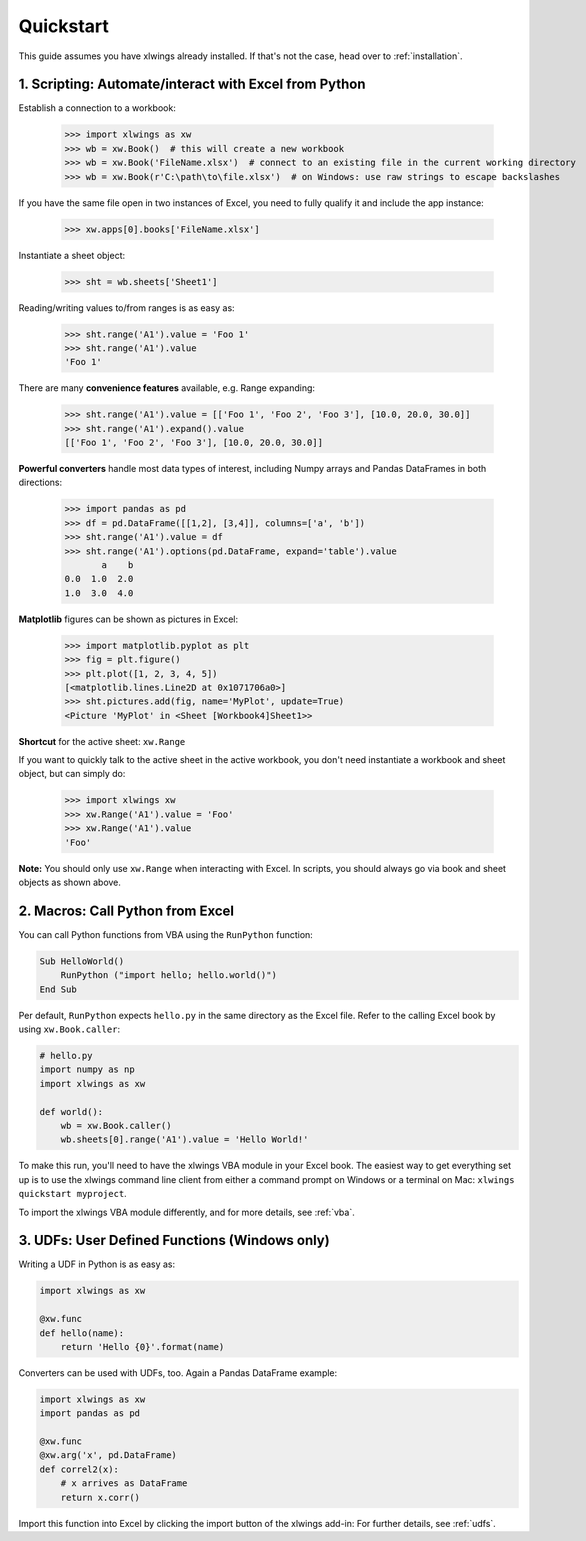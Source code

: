 Quickstart
==========

This guide assumes you have xlwings already installed. If that's not the case, head over to :ref:`installation`.

1. Scripting: Automate/interact with Excel from Python
------------------------------------------------------

Establish a connection to a workbook:

    >>> import xlwings as xw
    >>> wb = xw.Book()  # this will create a new workbook
    >>> wb = xw.Book('FileName.xlsx')  # connect to an existing file in the current working directory
    >>> wb = xw.Book(r'C:\path\to\file.xlsx')  # on Windows: use raw strings to escape backslashes

If you have the same file open in two instances of Excel, you need to fully qualify it and include the app instance:

    >>> xw.apps[0].books['FileName.xlsx']

Instantiate a sheet object:

    >>> sht = wb.sheets['Sheet1']

Reading/writing values to/from ranges is as easy as:

    >>> sht.range('A1').value = 'Foo 1'
    >>> sht.range('A1').value
    'Foo 1'

There are many **convenience features** available, e.g. Range expanding:

    >>> sht.range('A1').value = [['Foo 1', 'Foo 2', 'Foo 3'], [10.0, 20.0, 30.0]]
    >>> sht.range('A1').expand().value
    [['Foo 1', 'Foo 2', 'Foo 3'], [10.0, 20.0, 30.0]]

**Powerful converters** handle most data types of interest, including Numpy arrays and Pandas DataFrames in both directions:

    >>> import pandas as pd
    >>> df = pd.DataFrame([[1,2], [3,4]], columns=['a', 'b'])
    >>> sht.range('A1').value = df
    >>> sht.range('A1').options(pd.DataFrame, expand='table').value
           a    b
    0.0  1.0  2.0
    1.0  3.0  4.0

**Matplotlib** figures can be shown as pictures in Excel:

    >>> import matplotlib.pyplot as plt
    >>> fig = plt.figure()
    >>> plt.plot([1, 2, 3, 4, 5])
    [<matplotlib.lines.Line2D at 0x1071706a0>]
    >>> sht.pictures.add(fig, name='MyPlot', update=True)
    <Picture 'MyPlot' in <Sheet [Workbook4]Sheet1>>

**Shortcut** for the active sheet: ``xw.Range``

If you want to quickly talk to the active sheet in the active workbook, you don't need instantiate a workbook
and sheet object, but can simply do:

    >>> import xlwings xw
    >>> xw.Range('A1').value = 'Foo'
    >>> xw.Range('A1').value
    'Foo'

**Note:** You should only use ``xw.Range`` when interacting with Excel. In scripts, you should always
go via book and sheet objects as shown above.

2. Macros: Call Python from Excel
---------------------------------

You can call Python functions from VBA using the ``RunPython`` function:

.. code-block:: vb.net

    Sub HelloWorld()
        RunPython ("import hello; hello.world()")
    End Sub

Per default, ``RunPython`` expects ``hello.py`` in the same directory as the Excel file. Refer to the calling Excel
book by using ``xw.Book.caller``:

.. code-block:: python

    # hello.py
    import numpy as np
    import xlwings as xw

    def world():
        wb = xw.Book.caller()
        wb.sheets[0].range('A1').value = 'Hello World!'


To make this run, you'll need to have the xlwings VBA module in your Excel book. The easiest way to get everything set
up is to use the xlwings command line client from either a command prompt on Windows or a terminal on Mac: ``xlwings quickstart myproject``.

To import the xlwings VBA module differently, and for more details, see :ref:`vba`.

3. UDFs: User Defined Functions (Windows only)
----------------------------------------------

Writing a UDF in Python is as easy as:

.. code-block:: python

    import xlwings as xw

    @xw.func
    def hello(name):
        return 'Hello {0}'.format(name)

Converters can be used with UDFs, too. Again a Pandas DataFrame example:


.. code-block:: python

    import xlwings as xw
    import pandas as pd

    @xw.func
    @xw.arg('x', pd.DataFrame)
    def correl2(x):
        # x arrives as DataFrame
        return x.corr()

Import this function into Excel by clicking the import button of the xlwings add-in: For further details, see :ref:`udfs`.
